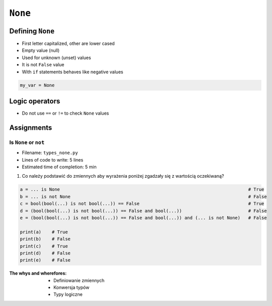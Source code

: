.. _Logical Types:

********
``None``
********


Defining ``None``
=================
* First letter capitalized, other are lower cased
* Empty value (null)
* Used for unknown (unset) values
* It is not ``False`` value
* With ``if`` statements behaves like negative values

.. code-block:: python

    my_var = None


Logic operators
===============
* Do not use ``==`` or ``!=`` to check ``None`` values

.. csv-table:: Logic operators
    :header: "Operand", "Description"
    :widths: 15, 25, 60

    "``x is None``", "``x`` is the same object as ``y``"
    "``x is not None``", "``x`` is not the same object as ``y``"


Assignments
===========

Is ``None`` or ``not``
----------------------
* Filename: ``types_none.py``
* Lines of code to write: 5 lines
* Estimated time of completion: 5 min

#. Co należy podstawić do zmiennych aby wyrażenia poniżej zgadzały się z wartością oczekiwaną?

.. code-block:: python

        a = ... is None                                                                       # True
        b = ... is not None                                                                   # False
        c = bool(bool(...) is not bool(...)) == False                                         # True
        d = (bool(bool(...) is not bool(...)) == False and bool(...))                         # False
        e = (bool(bool(...) is not bool(...)) == False and bool(...)) and (... is not None)   # False

        print(a)    # True
        print(b)    # False
        print(c)    # True
        print(d)    # False
        print(e)    # False

:The whys and wherefores:
    * Definiowanie zmiennych
    * Konwersja typów
    * Typy logiczne

